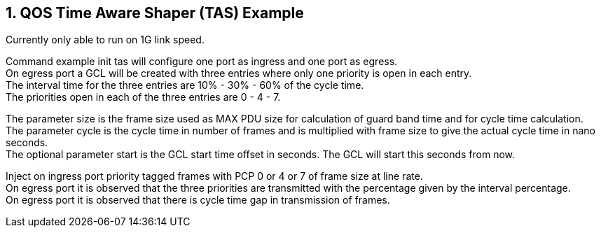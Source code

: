 :sectnums:
== QOS Time Aware Shaper (TAS) Example

Currently only able to run on 1G link speed.

Command example init tas will configure one port as ingress and one port as egress. +
On egress port a GCL will be created with three entries where only one priority is open in each entry. +
The interval time for the three entries are 10% - 30% - 60% of the cycle time. +
The priorities open in each of the three entries are 0 - 4 - 7.

The parameter size is the frame size used as MAX PDU size for calculation of guard band time and for cycle time calculation. +
The parameter cycle is the cycle time in number of frames and is multiplied with frame size to give the actual cycle time in nano seconds. +
The optional parameter start is the GCL start time offset in seconds. The GCL will start this seconds from now.

Inject on ingress port priority tagged frames with PCP 0 or 4 or 7 of frame size at line rate. +
On egress port it is observed that the three priorities are transmitted with the percentage given by the interval percentage. +
On egress port it is observed that there is cycle time gap in transmission of frames.
